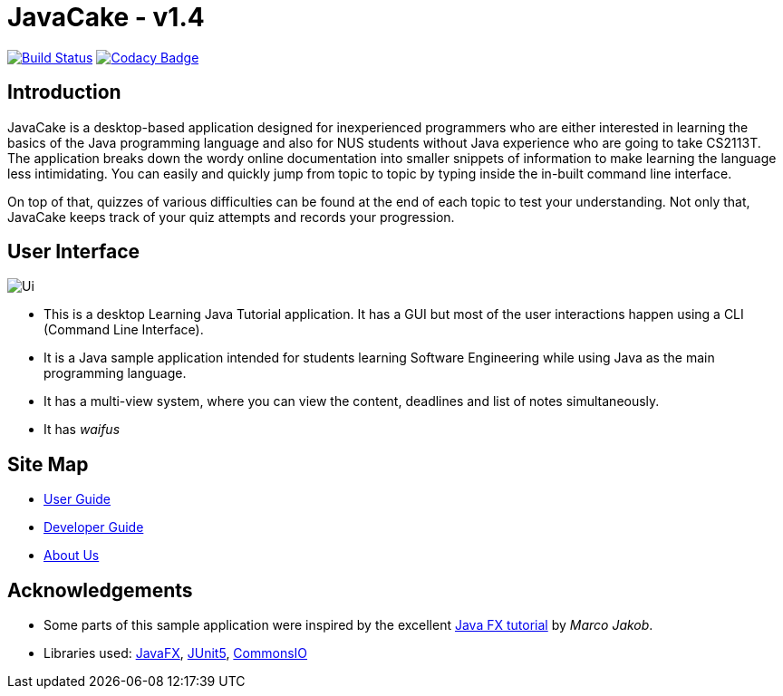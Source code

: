 = JavaCake - v1.4
ifdef::env-github,env-browser[:relfileprefix: docs/]

https://travis-ci.org/AY1920S1-CS2113T-W13-2/main[image:https://travis-ci.org/AY1920S1-CS2113T-W13-2/main.svg?branch=master[Build Status]]
https://www.codacy.com/manual/RusdiHaizim/main?utm_source=github.com&amp;utm_medium=referral&amp;utm_content=AY1920S1-CS2113T-W13-2/main&amp;utm_campaign=Badge_Grade[image:https://api.codacy.com/project/badge/Grade/71a284a5867d4ca3a5f3048bb279affa[Codacy Badge]]

== Introduction

JavaCake is a desktop-based application designed for inexperienced programmers who are either interested in learning the basics of the Java programming language and also for NUS students without Java experience who are going to take CS2113T. 
The application breaks down the wordy online documentation into smaller snippets of information to make learning the language less intimidating. You can easily and quickly jump from topic to topic by typing inside the in-built command line interface.

On top of that, quizzes of various difficulties can be found at the end of each topic to test your understanding. Not only that, JavaCake keeps track of your quiz attempts and records your progression.

== User Interface

ifdef::env-github[]
image::docs/images/Ui.png[alignment="center"]
endif::[]

ifndef::env-github[]
image::images/Ui.png[alignment="center"]
endif::[]

* This is a desktop Learning Java Tutorial application. It has a GUI but most of the user interactions happen using a CLI (Command Line Interface).
* It is a Java sample application intended for students learning Software Engineering while using Java as the main programming language.
* It has a multi-view system, where you can view the content, deadlines and list of notes simultaneously.
* It has _waifus_

== Site Map

* https://docs.google.com/document/d/1d3DjnNXfN4VEOuYAOKus7Pr4GDzpLRI2oMUGOsH5pfE/edit?usp=sharing[User Guide]
* https://docs.google.com/document/d/139pbcwMxzCet7jHuV6-FC0zt3xCKlfPrKC9SMHz_Kes/edit?usp=sharing[Developer Guide]
* <<AboutUs#, About Us>>

== Acknowledgements

* Some parts of this sample application were inspired by the excellent http://code.makery.ch/library/javafx-8-tutorial/[Java FX tutorial] by
_Marco Jakob_.
* Libraries used: https://openjfx.io/[JavaFX], https://github.com/junit-team/junit5[JUnit5], https://commons.apache.org/proper/commons-io/[CommonsIO]
